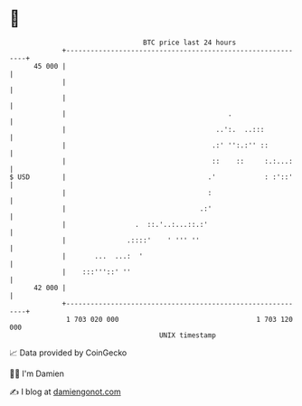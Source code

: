 * 👋

#+begin_example
                                    BTC price last 24 hours                    
                +------------------------------------------------------------+ 
         45 000 |                                                            | 
                |                                                            | 
                |                                                            | 
                |                                        .                   | 
                |                                     ..':.  ..:::           | 
                |                                    .:' '':.:'' ::          | 
                |                                    ::    ::     :.:...:    | 
   $ USD        |                                   .'            : :'::'    | 
                |                                   :                        | 
                |                                 .:'                        | 
                |                 .  ::.'..:...::.:'                         | 
                |               .::::'    ' ''' ''                           | 
                |       ...  ...:  '                                         | 
                |    :::'''::' ''                                            | 
         42 000 |                                                            | 
                +------------------------------------------------------------+ 
                 1 703 020 000                                  1 703 120 000  
                                        UNIX timestamp                         
#+end_example
📈 Data provided by CoinGecko

🧑‍💻 I'm Damien

✍️ I blog at [[https://www.damiengonot.com][damiengonot.com]]

